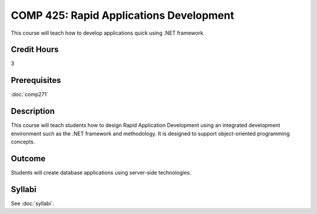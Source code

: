 .. index:: rapid applications development

COMP 425: Rapid Applications Development
==============================================

This course will teach how to develop applications quick using .NET framework.

Credit Hours
-----------------------

3

Prerequisites
------------------------------
:doc:`comp271`

Description
--------------------
This course will teach students how to design Rapid Application
Development using an integrated development environment such as
the .NET framework and methodology. It is designed to support 
object-oriented programming concepts. 


Outcome
----------------------
Students will create database applications using server-side technologies.

Syllabi
----------------------

See :doc:`syllabi`.
